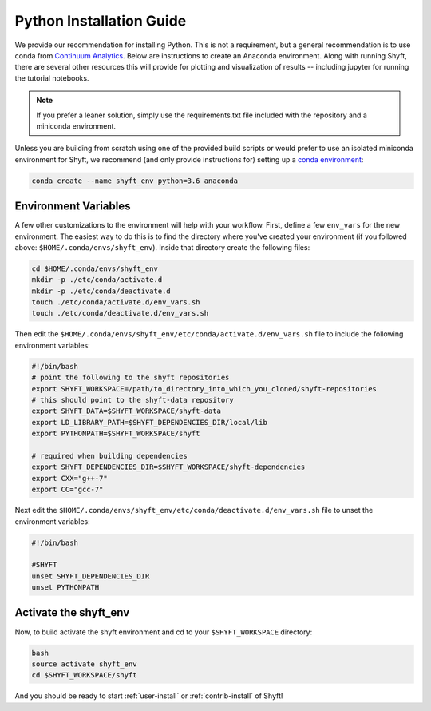 .. _python-install:

****************************
Python Installation Guide
****************************

We provide our recommendation for installing Python. This is not a requirement, but a general recommendation
is to use conda from `Continuum Analytics <http://conda.pydata.org/docs/get-started.html>`_. Below are instructions
to create an Anaconda environment. Along with running Shyft, there are several other resources this
will provide for plotting and visualization of results -- including jupyter for running the tutorial notebooks.

.. note::

    If you prefer a leaner solution, simply use the requirements.txt file included with the repository and a miniconda environment.

Unless you are building from scratch using one of the provided build scripts or would prefer to use an
isolated miniconda environment for Shyft, we recommend (and only provide instructions for) setting up
a `conda environment <http://conda.pydata.org/docs/using/envs.html#create-an-environment>`_:

.. code-block:: bash

    conda create --name shyft_env python=3.6 anaconda

Environment Variables
========================

A few other customizations to the environment will help with your workflow. First, define
a few ``env_vars`` for the new environment. The easiest way to do this is to find the directory where
you've created your environment (if you followed above: ``$HOME/.conda/envs/shyft_env``). Inside that directory
create the following files:

.. code-block:: bash

    cd $HOME/.conda/envs/shyft_env
    mkdir -p ./etc/conda/activate.d
    mkdir -p ./etc/conda/deactivate.d
    touch ./etc/conda/activate.d/env_vars.sh
    touch ./etc/conda/deactivate.d/env_vars.sh


Then edit the ``$HOME/.conda/envs/shyft_env/etc/conda/activate.d/env_vars.sh`` file to include the following environment variables:

.. code-block:: bash

    #!/bin/bash
    # point the following to the shyft repositories
    export SHYFT_WORKSPACE=/path/to_directory_into_which_you_cloned/shyft-repositories
    # this should point to the shyft-data repository
    export SHYFT_DATA=$SHYFT_WORKSPACE/shyft-data
    export LD_LIBRARY_PATH=$SHYFT_DEPENDENCIES_DIR/local/lib
    export PYTHONPATH=$SHYFT_WORKSPACE/shyft

    # required when building dependencies
    export SHYFT_DEPENDENCIES_DIR=$SHYFT_WORKSPACE/shyft-dependencies
    export CXX="g++-7"
    export CC="gcc-7"

Next edit the ``$HOME/.conda/envs/shyft_env/etc/conda/deactivate.d/env_vars.sh`` file to unset the environment variables:

.. code-block:: bash

    #!/bin/bash

    #SHYFT
    unset SHYFT_DEPENDENCIES_DIR
    unset PYTHONPATH


Activate the shyft_env
==========================
Now, to build activate the shyft environment and cd to your ``$SHYFT_WORKSPACE`` directory:

.. code-block:: bash

    bash
    source activate shyft_env
    cd $SHYFT_WORKSPACE/shyft

And you should be ready to start :ref:`user-install` or :ref:`contrib-install` of Shyft!
